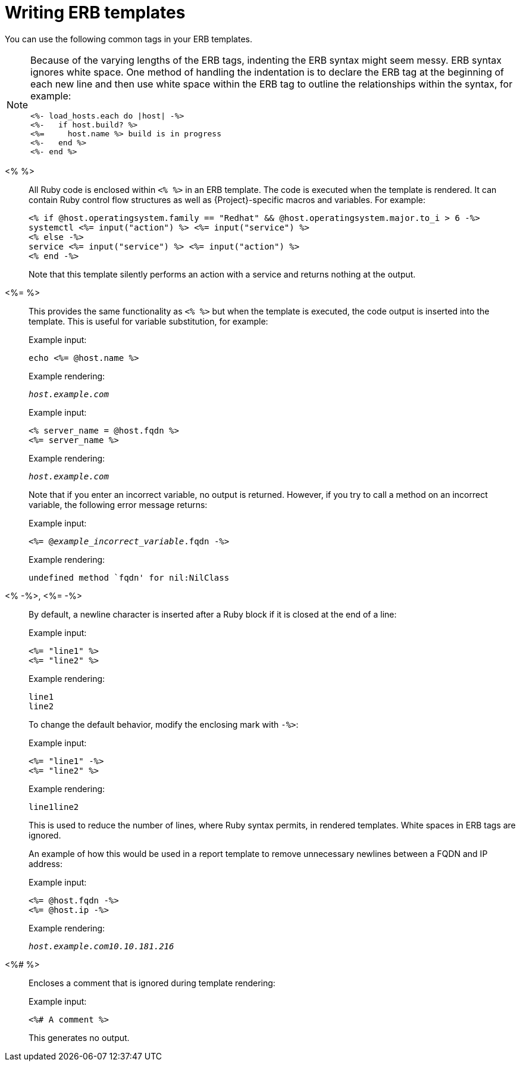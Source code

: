 :_mod-docs-content-type: REFERENCE

[id="Writing_ERB_Templates_{context}"]
= Writing ERB templates

[role="_abstract"]
You can use the following common tags in your ERB templates.

[NOTE]
====
Because of the varying lengths of the ERB tags, indenting the ERB syntax might seem messy.
ERB syntax ignores white space.
One method of handling the indentation is to declare the ERB tag at the beginning of each new line and then use white space within the ERB tag to outline the relationships within the syntax, for example:

----
<%- load_hosts.each do |host| -%>
<%-   if host.build? %>
<%=     host.name %> build is in progress
<%-   end %>
<%- end %>
----
====

<%  %>::
All Ruby code is enclosed within `<%  %>` in an ERB template.
The code is executed when the template is rendered.
It can contain Ruby control flow structures as well as {Project}-specific macros and variables.
For example:
+
----
<% if @host.operatingsystem.family == "Redhat" && @host.operatingsystem.major.to_i > 6 -%>
systemctl <%= input("action") %> <%= input("service") %>
<% else -%>
service <%= input("service") %> <%= input("action") %>
<% end -%>
----
+
Note that this template silently performs an action with a service and returns nothing at the output.

<%=  %>::
This provides the same functionality as `<%  %>`  but when the template is executed, the code output is inserted into the template.
This is useful for variable substitution, for example:
+
Example input:
+
----
echo <%= @host.name %>
----
+
Example rendering:
+
[options="nowrap", subs="+quotes,attributes"]
----
_host.example.com_
----
+
Example input:
+
----
<% server_name = @host.fqdn %>
<%= server_name %>
----
+
Example rendering:
+
[options="nowrap", subs="+quotes,attributes"]
----
_host.example.com_
----
+
Note that if you enter an incorrect variable, no output is returned.
However, if you try to call a method on an incorrect variable, the following error message returns:
+
Example input:
+
[options="nowrap", subs="+quotes,attributes"]
----
<%= @_example_incorrect_variable_.fqdn -%>
----
+
Example rendering:
+
----
undefined method `fqdn' for nil:NilClass
----

<%  -%>, <%=  -%>::
By default, a newline character is inserted after a Ruby block if it is closed at the end of a line:
+
Example input:
+
----
<%= "line1" %>
<%= "line2" %>
----
+
Example rendering:
+
----
line1
line2
----
+
To change the default behavior, modify the enclosing mark with `-%>`:
+
Example input:
+
----
<%= "line1" -%>
<%= "line2" %>
----
+
Example rendering:
+
----
line1line2
----
+
This is used to reduce the number of lines, where Ruby syntax permits, in rendered templates.
White spaces in ERB tags are ignored.
+
An example of how this would be used in a report template to remove unnecessary newlines between a FQDN and IP address:
+
Example input:
+
----
<%= @host.fqdn -%>
<%= @host.ip -%>
----
+
Example rendering:
+
[options="nowrap", subs="+quotes,attributes"]
----
_host.example.com10.10.181.216_
----

<%#  %>::
Encloses a comment that is ignored during template rendering:
+
Example input:
+
----
<%# A comment %>
----
+
This generates no output.
